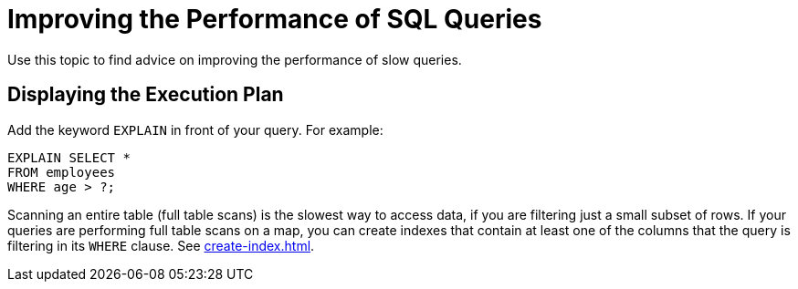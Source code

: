 = Improving the Performance of SQL Queries
:description: Use this topic to find advice on improving the performance of slow queries.

{description}

== Displaying the Execution Plan

Add the keyword `EXPLAIN` in front of your query. For example:

[source,sql]
----
EXPLAIN SELECT *
FROM employees
WHERE age > ?;
----

Scanning an entire table (full table scans) is the slowest way to access data, if you are filtering just a small subset of rows. If your queries are performing full table scans on a map, you can create indexes that contain at least one of the columns that the query is filtering in its `WHERE` clause. See xref:create-index.adoc[].

